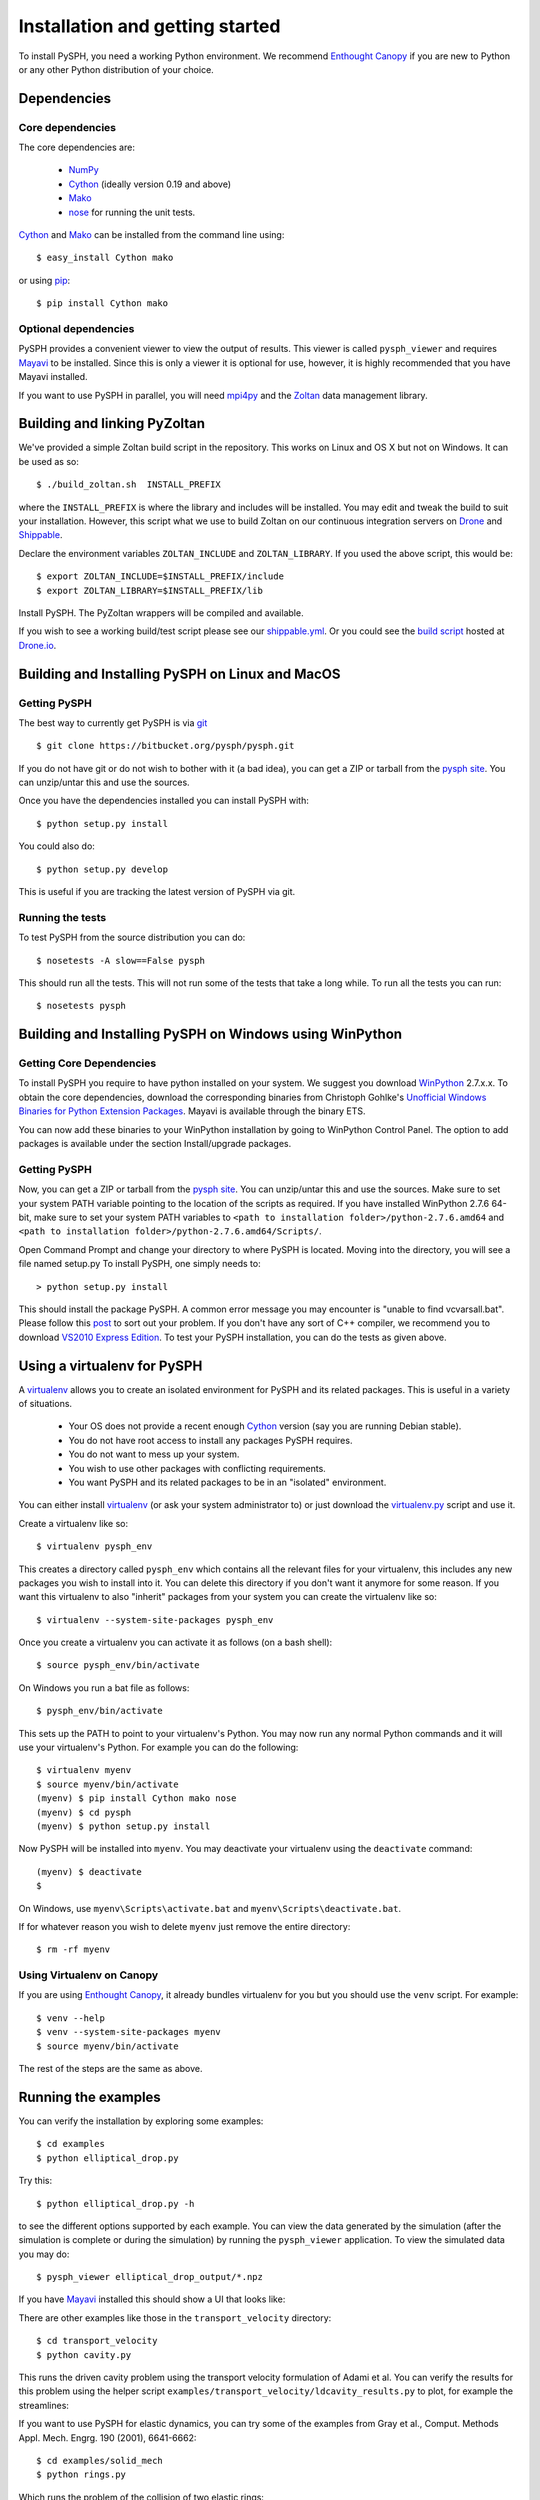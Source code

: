 .. _installation:

=================================
Installation and getting started
=================================

To install PySPH, you need a working Python environment. We recommend
`Enthought Canopy`_ if you are new to Python or any other Python distribution
of your choice.

------------------
Dependencies
------------------

^^^^^^^^^^^^^^^^^^
Core dependencies
^^^^^^^^^^^^^^^^^^

The core dependencies are:

  - NumPy_
  - Cython_ (ideally version 0.19 and above)
  - Mako_
  - nose_ for running the unit tests.

Cython_ and Mako_ can be installed from the command line using::

    $ easy_install Cython mako

or using pip_::

    $ pip install Cython mako

.. _NumPy: http://numpy.scipy.org
.. _Enthought Canopy: https://www.enthought.com/products/canopy/
.. _Cython: http://www.cython.org
.. _nose: https://pypi.python.org/pypi/nose
.. _Mako: https://pypi.python.org/pypi/Mako
.. _pip: http://www.pip-installer.org

^^^^^^^^^^^^^^^^^^^^^^
Optional dependencies
^^^^^^^^^^^^^^^^^^^^^^

PySPH provides a convenient viewer to view the output of results.  This viewer
is called ``pysph_viewer`` and requires Mayavi_ to be installed.  Since this
is only a viewer it is optional for use, however, it is highly recommended
that you have Mayavi installed.

If you want to use PySPH in parallel, you will need mpi4py_ and the Zoltan_
data management library.

.. _Mayavi: http://code.enthought.com/projects/mayavi
.. _mpi4py: http://mpi4py.scipy.org/
.. _Zoltan: http://www.cs.sandia.gov/zoltan/

-------------------------------
Building and linking PyZoltan
-------------------------------

We've provided a simple Zoltan build script in the repository.  This works on
Linux and OS X but not on Windows.  It can be used as so::

    $ ./build_zoltan.sh  INSTALL_PREFIX

where the ``INSTALL_PREFIX`` is where the library and includes will be
installed.  You may edit and tweak the build to suit your installation.
However, this script  what we use to build Zoltan on our continuous
integration servers on Drone_ and Shippable_.

Declare the environment variables ``ZOLTAN_INCLUDE`` and ``ZOLTAN_LIBRARY``.
If you used the above script, this would be::

    $ export ZOLTAN_INCLUDE=$INSTALL_PREFIX/include
    $ export ZOLTAN_LIBRARY=$INSTALL_PREFIX/lib

Install PySPH. The PyZoltan wrappers will be compiled and available.

If you wish to see a working build/test script please see our
`shippable.yml <https://bitbucket.org/pysph/pysph/src/master/shippable.yml>`_.
Or you could see the `build script <https://drone.io/bitbucket.org/pysph/pysph/admin>`_
hosted at `Drone.io <http://drone.io>`_.


.. _Drone: http://drone.io
.. _Shippable: http://shippable.com

-------------------------------------------------
Building and Installing PySPH on Linux and MacOS
-------------------------------------------------

^^^^^^^^^^^^^^
Getting PySPH
^^^^^^^^^^^^^^

The best way to currently get PySPH is via git_ ::

    $ git clone https://bitbucket.org/pysph/pysph.git

If you do not have git or do not wish to bother with it (a bad idea), you can
get a ZIP or tarball from the `pysph site
<https://bitbucket.org/pysph/pysph>`_. You can unzip/untar this and use the
sources.

.. _git: http://git-scm.com/

Once you have the dependencies installed you can install PySPH with::

    $ python setup.py install

You could also do::

    $ python setup.py develop

This is useful if you are tracking the latest version of PySPH via git.

^^^^^^^^^^^^^^^^^^^
Running the tests
^^^^^^^^^^^^^^^^^^^

To test PySPH from the source distribution you can do::

   $ nosetests -A slow==False pysph

This should run all the tests.  This will not run some of the tests that take
a long while.  To run all the tests you can run::

   $ nosetests pysph


---------------------------------------------------------
Building and Installing PySPH on Windows using WinPython
---------------------------------------------------------

^^^^^^^^^^^^^^^^^^^^^^^^^^^
Getting Core Dependencies
^^^^^^^^^^^^^^^^^^^^^^^^^^^

To install PySPH you require to have python installed on your system. We
suggest you download WinPython_ 2.7.x.x. To obtain the core dependencies,
download the corresponding binaries from Christoph Gohlke's `Unofficial
Windows Binaries for Python Extension Packages
<http://www.lfd.uci.edu/~gohlke/pythonlibs/>`_. Mayavi is available through
the binary ETS.

You can now add these binaries to your WinPython installation by going to
WinPython Control Panel. The option to add packages is available under the
section Install/upgrade packages.

.. _WinPython: http://winpython.sourceforge.net/

^^^^^^^^^^^^^^
Getting PySPH
^^^^^^^^^^^^^^

Now, you can get a ZIP or tarball from the `pysph site
<https://bitbucket.org/pysph/pysph>`_. You can unzip/untar this and use the
sources. Make sure to set your system PATH variable pointing to the location
of the  scripts as required. If you have installed WinPython 2.7.6 64-bit,
make sure to set your system PATH variables to ``<path to installation
folder>/python-2.7.6.amd64`` and ``<path to installation
folder>/python-2.7.6.amd64/Scripts/``.

Open Command Prompt and change your directory to where PySPH is located.
Moving into the directory, you will see a file named setup.py To install
PySPH, one simply needs to::

    > python setup.py install

This should install the package PySPH. A common error message you may
encounter is "unable to find vcvarsall.bat". Please follow this post_ to sort
out your problem. If you don't have any sort of C++ compiler, we recommend you
to download `VS2010 Express Edition
<http://www.visualstudio.com/en-us/downloads#d-2010-express>`_. To test your
PySPH installation, you can do the tests as given above.

.. _post: http://stackoverflow.com/questions/2817869/error-unable-to-find-vcvarsall-bat

-------------------------------
Using a virtualenv for PySPH
-------------------------------

A virtualenv_ allows you to create an isolated environment for PySPH and its
related packages.  This is useful in a variety of situations.

    - Your OS does not provide a recent enough Cython_ version (say you are
      running Debian stable).
    - You do not have root access to install any packages PySPH requires.
    - You do not want to mess up your system.
    - You wish to use other packages with conflicting requirements.
    - You want PySPH and its related packages to be in an "isolated" environment.

You can either install virtualenv_ (or ask your system administrator to) or
just download the `virtualenv.py
<http://github.com/pypa/virtualenv/tree/master/virtualenv.py>`_ script and use
it.

.. _virtualenv: http://www.virtualenv.org

Create a virtualenv like so::

    $ virtualenv pysph_env

This creates a directory called ``pysph_env`` which contains all the relevant
files for your virtualenv, this includes any new packages you wish to install
into it.  You can delete this directory if you don't want it anymore for some
reason.  If you want this virtualenv to also "inherit" packages from your
system you can create the virtualenv like so::

    $ virtualenv --system-site-packages pysph_env

Once you create a virtualenv you can activate it as follows (on a bash shell)::

    $ source pysph_env/bin/activate

On Windows you run a bat file as follows::

    $ pysph_env/bin/activate

This sets up the PATH to point to your virtualenv's Python.  You may now run
any normal Python commands and it will use your virtualenv's Python.  For
example you can do the following::

    $ virtualenv myenv
    $ source myenv/bin/activate
    (myenv) $ pip install Cython mako nose
    (myenv) $ cd pysph
    (myenv) $ python setup.py install

Now PySPH will be installed into ``myenv``.  You may deactivate your
virtualenv using the ``deactivate`` command::

    (myenv) $ deactivate
    $

On Windows, use ``myenv\Scripts\activate.bat`` and
``myenv\Scripts\deactivate.bat``.

If for whatever reason you wish to delete ``myenv`` just remove the entire
directory::

    $ rm -rf myenv

^^^^^^^^^^^^^^^^^^^^^^^^^^^^
Using Virtualenv on Canopy
^^^^^^^^^^^^^^^^^^^^^^^^^^^^

If you are using `Enthought Canopy`_, it already bundles virtualenv for you but
you should use the ``venv`` script.  For example::

    $ venv --help
    $ venv --system-site-packages myenv
    $ source myenv/bin/activate

The rest of the steps are the same as above.


---------------------
Running the examples
---------------------

You can verify the installation by exploring some examples::

    $ cd examples
    $ python elliptical_drop.py

Try this::

    $ python elliptical_drop.py -h

to see the different options supported by each example.  You can view the data
generated by the simulation (after the simulation is complete or during the
simulation) by running the ``pysph_viewer`` application.  To view the
simulated data you may do::

    $ pysph_viewer elliptical_drop_output/*.npz

If you have Mayavi_ installed this should show a UI that looks like:

.. image:: ../Images/pysph_viewer.png
    :width: 800px
    :alt: PySPH viewer

There are other examples like those in the ``transport_velocity`` directory::

    $ cd transport_velocity
    $ python cavity.py

This runs the driven cavity problem using the transport velocity formulation
of Adami et al. You can verify the results for this problem using the helper
script ``examples/transport_velocity/ldcavity_results.py`` to plot, for example
the streamlines:

.. image:: ../Images/ldc-streamlines.png

If you want to use PySPH for elastic dynamics, you can try some of the
examples from Gray et al., Comput. Methods Appl. Mech. Engrg. 190
(2001), 6641-6662::

    $ cd examples/solid_mech
    $ python rings.py

Which runs the problem of the collision of two elastic rings:

.. image:: ../Images/rings-collision.png

The auto-generated code for the example resides in the directory
``~/.pysph/source``. A note of caution however, it's not for the faint hearted.

--------------------------------------
Organization of the ``pysph`` package
--------------------------------------

PySPH is organized into several sub-packages.  These are:

  - ``pysph.base``:  This subpackage defines the
    :py:class:`pysph.base.particle_array.ParticleArray`,
    :py:class:`pysph.base.carray.CArray` (which are used by the particle
    arrays), the various :doc:`reference/kernels`, the nearest neighbor
    particle search (NNPS) code, and the Cython code generation utilities.

  - ``pysph.sph``: Contains the various :doc:`reference/equations`, the
    :doc:`reference/integrator` and associated integration steppers, and the
    code generation for the SPH looping. ``pysph.sph.wc`` contains the
    equations for the weakly compressible formulation.
    ``pysph.sph.solid_mech`` contains the equations for solid mechanics and
    ``pysph.sph.misc`` has miscellaneous equations.

  - ``pysph.solver``: Provides the :py:class:`pysph.solver.solver.Solver`, the
    :py:class:`pysph.solver.application.Application` and a convenient way to
    interact with the solver as it is running.

  - ``pysph.parallel``: Provides the parallel functionality.

  - ``pysph.tools``: Provides some useful tools including the ``pysph_viewer``
    which is based on Mayavi_.

